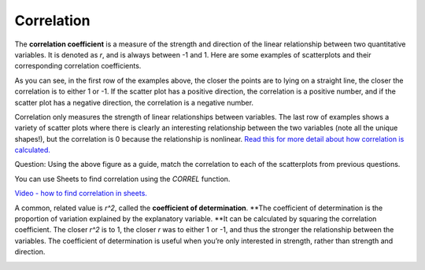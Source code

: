 .. Copyright (C)  Google, Runestone Interactive LLC
    This work is licensed under the Creative Commons Attribution-ShareAlike 4.0
    International License. To view a copy of this license, visit
    http://creativecommons.org/licenses/by-sa/4.0/.


Correlation
===========

The **correlation coefficient** is a measure of the strength and
direction of the linear relationship between two quantitative variables.
It is denoted as *r*, and is always between -1 and 1. Here are some
examples of scatterplots and their corresponding correlation
coefficients.

.. image:: figures/correlations_example.png
   :align: center
   :alt: A visualization of correlations.

As you can see, in the first row of the examples above, the closer the
points are to lying on a straight line, the closer the correlation is to
either 1 or -1. If the scatter plot has a positive direction, the
correlation is a positive number, and if the scatter plot has a negative
direction, the correlation is a negative number.

Correlation only measures the strength of linear relationships between
variables. The last row of examples shows a variety of scatter plots
where there is clearly an interesting relationship between the two
variables (note all the unique shapes!), but the correlation is 0
because the relationship is nonlinear. `Read this for more detail about
how correlation is calculated.
<https://www.statisticshowto.datasciencecentral.com/probability-and-statistics/correlation-coefficient-formula/#Pearson>`__

.. image:: figures/scatter_plots_correlation_question.png
   :align: center
   :alt: Multiple scatter plots for the questions below.

Question: Using the above figure as a guide, match the correlation to
each of the scatterplots from previous questions.

.. dragndrop:: scatter-correlation-ex-1
   :feedback: Try again. Top left has a negative and strong correlation. Top
              right has a positive and strong correlation. Bottom left has
              no real relationship, and bottom right has a positive 
              and strong correlation.
   :match_1: 0.79|||Bottom left
   :match_2: 0.02|||Answer B
   :match_3: -0.83|||Top left
   :match_4: 0.92|||Top right

   Using the above figure as a guide, match the correlation to
   each of the scatterplots from previous questions.


You can use Sheets to find correlation using the *CORREL* function.

`Video - how to find correlation in sheets.
<https://www.youtube.com/watch?v=omIT5V7naqM>`__

A common, related value is *r^2*, called the **coefficient of
determination**. \**The coefficient of determination is the proportion
of variation explained by the explanatory variable. \**It can be
calculated by squaring the correlation coefficient. The closer *r^2* is
to 1, the closer *r* was to either 1 or -1, and thus the stronger the
relationship between the variables. The coefficient of determination is
useful when you’re only interested in strength, rather than strength and
direction.

.. image:: figures/scatter-correlation-graph-1.png
   :width: 30%
.. image:: figures/scatter-correlation-graph-2.png
   :width: 30%
.. image:: figures/scatter-correlation-graph-3.png
   :width: 30%

.. shortanswer:: scatter-correlation-ex-3

   Which would have the largest *r2* value?
   

.. mchoice:: scatter-correlation-ex-4
   :answer_a: 0.7
   :answer_b: -0.1
   :answer_c: 0.9
   :answer_d: 0.05
   :correct: c

   Which of the following r values would have the largest *r2* value?
